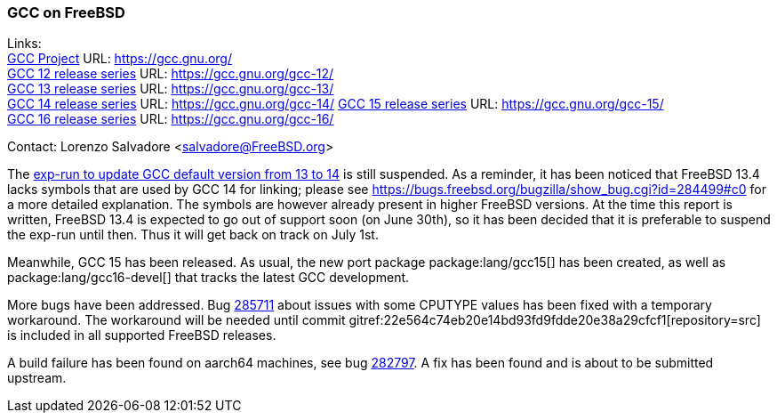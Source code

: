 === GCC on FreeBSD

Links: +
link:https://gcc.gnu.org/[GCC Project] URL: link:https://gcc.gnu.org/[] +
link:https://gcc.gnu.org/gcc-12/[GCC 12 release series] URL: link:https://gcc.gnu.org/gcc-12/[] +
link:https://gcc.gnu.org/gcc-13/[GCC 13 release series] URL: link:https://gcc.gnu.org/gcc-13/[] +
link:https://gcc.gnu.org/gcc-14/[GCC 14 release series] URL: link:https://gcc.gnu.org/gcc-14/[]
link:https://gcc.gnu.org/gcc-11/[GCC 15 release series] URL: link:https://gcc.gnu.org/gcc-15/[] +
link:https://gcc.gnu.org/gcc-11/[GCC 16 release series] URL: link:https://gcc.gnu.org/gcc-16/[] +

Contact: Lorenzo Salvadore <salvadore@FreeBSD.org>

The link:https://bugs.freebsd.org/bugzilla/show_bug.cgi?id=281091[exp-run to update GCC default version from 13 to 14] is still suspended.
As a reminder, it has been noticed that FreeBSD 13.4 lacks symbols that are used by GCC 14 for linking; please see https://bugs.freebsd.org/bugzilla/show_bug.cgi?id=284499#c0 for a more detailed explanation.
The symbols are however already present in higher FreeBSD versions.
At the time this report is written, FreeBSD 13.4 is expected to go out of support soon (on June 30th), so it has been decided that it is preferable to suspend the exp-run until then.
Thus it will get back on track on July 1st.

Meanwhile, GCC 15 has been released.
As usual, the new port package package:lang/gcc15[] has been created, as well as package:lang/gcc16-devel[] that tracks the latest GCC development.

More bugs have been addressed.
Bug https://bugs.freebsd.org/bugzilla/show_bug.cgi?id=285711[285711] about issues with some CPUTYPE values has been fixed with a temporary workaround.
The workaround will be needed until commit gitref:22e564c74eb20e14bd93fd9fdde20e38a29cfcf1[repository=src] is included in all supported FreeBSD releases.

A build failure has been found on aarch64 machines, see bug link:https://bugs.freebsd.org/bugzilla/show_bug.cgi?id=282797[282797].
A fix has been found and is about to be submitted upstream.
